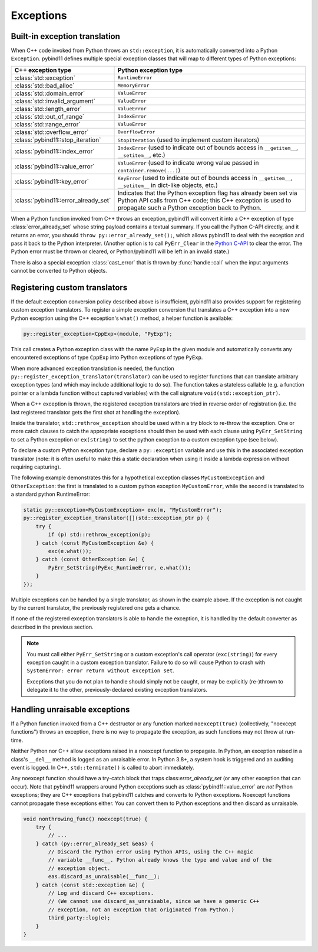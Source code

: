 Exceptions
##########

Built-in exception translation
==============================

When C++ code invoked from Python throws an ``std::exception``, it is
automatically converted into a Python ``Exception``. pybind11 defines multiple
special exception classes that will map to different types of Python
exceptions:

.. tabularcolumns:: |p{0.5\textwidth}|p{0.45\textwidth}|

+--------------------------------------+--------------------------------------+
|  C++ exception type                  |  Python exception type               |
+======================================+======================================+
| :class:`std::exception`              | ``RuntimeError``                     |
+--------------------------------------+--------------------------------------+
| :class:`std::bad_alloc`              | ``MemoryError``                      |
+--------------------------------------+--------------------------------------+
| :class:`std::domain_error`           | ``ValueError``                       |
+--------------------------------------+--------------------------------------+
| :class:`std::invalid_argument`       | ``ValueError``                       |
+--------------------------------------+--------------------------------------+
| :class:`std::length_error`           | ``ValueError``                       |
+--------------------------------------+--------------------------------------+
| :class:`std::out_of_range`           | ``IndexError``                       |
+--------------------------------------+--------------------------------------+
| :class:`std::range_error`            | ``ValueError``                       |
+--------------------------------------+--------------------------------------+
| :class:`std::overflow_error`         | ``OverflowError``                    |
+--------------------------------------+--------------------------------------+
| :class:`pybind11::stop_iteration`    | ``StopIteration`` (used to implement |
|                                      | custom iterators)                    |
+--------------------------------------+--------------------------------------+
| :class:`pybind11::index_error`       | ``IndexError`` (used to indicate out |
|                                      | of bounds access in ``__getitem__``, |
|                                      | ``__setitem__``, etc.)               |
+--------------------------------------+--------------------------------------+
| :class:`pybind11::value_error`       | ``ValueError`` (used to indicate     |
|                                      | wrong value passed in                |
|                                      | ``container.remove(...)``)           |
+--------------------------------------+--------------------------------------+
| :class:`pybind11::key_error`         | ``KeyError`` (used to indicate out   |
|                                      | of bounds access in ``__getitem__``, |
|                                      | ``__setitem__`` in dict-like         |
|                                      | objects, etc.)                       |
+--------------------------------------+--------------------------------------+
| :class:`pybind11::error_already_set` | Indicates that the Python exception  |
|                                      | flag has already been set via Python |
|                                      | API calls from C++ code; this C++    |
|                                      | exception is used to propagate such  |
|                                      | a Python exception back to Python.   |
+--------------------------------------+--------------------------------------+

When a Python function invoked from C++ throws an exception, pybind11 will convert
it into a C++ exception of type :class:`error_already_set` whose string payload
contains a textual summary. If you call the Python C-API directly, and it
returns an error, you should ``throw py::error_already_set();``, which allows
pybind11 to deal with the exception and pass it back to the Python interpreter.
(Another option is to call ``PyErr_Clear`` in the
`Python C-API <https://docs.python.org/3/c-api/exceptions.html#c.PyErr_Clear>`_
to clear the error. The Python error must be thrown or cleared, or Python/pybind11
will be left in an invalid state.)

There is also a special exception :class:`cast_error` that is thrown by
:func:`handle::call` when the input arguments cannot be converted to Python
objects.

Registering custom translators
==============================

If the default exception conversion policy described above is insufficient,
pybind11 also provides support for registering custom exception translators.
To register a simple exception conversion that translates a C++ exception into
a new Python exception using the C++ exception's ``what()`` method, a helper
function is available:

.. code-block:: cpp

    py::register_exception<CppExp>(module, "PyExp");

This call creates a Python exception class with the name ``PyExp`` in the given
module and automatically converts any encountered exceptions of type ``CppExp``
into Python exceptions of type ``PyExp``.

When more advanced exception translation is needed, the function
``py::register_exception_translator(translator)`` can be used to register
functions that can translate arbitrary exception types (and which may include
additional logic to do so).  The function takes a stateless callable (e.g.  a
function pointer or a lambda function without captured variables) with the call
signature ``void(std::exception_ptr)``.

When a C++ exception is thrown, the registered exception translators are tried
in reverse order of registration (i.e. the last registered translator gets the
first shot at handling the exception).

Inside the translator, ``std::rethrow_exception`` should be used within
a try block to re-throw the exception.  One or more catch clauses to catch
the appropriate exceptions should then be used with each clause using
``PyErr_SetString`` to set a Python exception or ``ex(string)`` to set
the python exception to a custom exception type (see below).

To declare a custom Python exception type, declare a ``py::exception`` variable
and use this in the associated exception translator (note: it is often useful
to make this a static declaration when using it inside a lambda expression
without requiring capturing).


The following example demonstrates this for a hypothetical exception classes
``MyCustomException`` and ``OtherException``: the first is translated to a
custom python exception ``MyCustomError``, while the second is translated to a
standard python RuntimeError:

.. code-block:: cpp

    static py::exception<MyCustomException> exc(m, "MyCustomError");
    py::register_exception_translator([](std::exception_ptr p) {
        try {
            if (p) std::rethrow_exception(p);
        } catch (const MyCustomException &e) {
            exc(e.what());
        } catch (const OtherException &e) {
            PyErr_SetString(PyExc_RuntimeError, e.what());
        }
    });

Multiple exceptions can be handled by a single translator, as shown in the
example above. If the exception is not caught by the current translator, the
previously registered one gets a chance.

If none of the registered exception translators is able to handle the
exception, it is handled by the default converter as described in the previous
section.

.. seealso::

    The file :file:`tests/test_exceptions.cpp` contains examples
    of various custom exception translators and custom exception types.

.. note::

    You must call either ``PyErr_SetString`` or a custom exception's call
    operator (``exc(string)``) for every exception caught in a custom exception
    translator.  Failure to do so will cause Python to crash with ``SystemError:
    error return without exception set``.

    Exceptions that you do not plan to handle should simply not be caught, or
    may be explicitly (re-)thrown to delegate it to the other,
    previously-declared existing exception translators.

.. _unraisable_exceptions:

Handling unraisable exceptions
==============================

If a Python function invoked from a C++ destructor or any function marked
``noexcept(true)`` (collectively, "noexcept functions") throws an exception, there
is no way to propagate the exception, as such functions may not throw at
run-time.

Neither Python nor C++ allow exceptions raised in a noexcept function to propagate. In
Python, an exception raised in a class's ``__del__`` method is logged as an
unraisable error. In Python 3.8+, a system hook is triggered and an auditing
event is logged. In C++, ``std::terminate()`` is called to abort immediately.

Any noexcept function should have a try-catch block that traps
class:`error_already_set` (or any other exception that can occur). Note that pybind11
wrappers around Python exceptions such as :class:`pybind11::value_error` are *not*
Python exceptions; they are C++ exceptions that pybind11 catches and converts to
Python exceptions. Noexcept functions cannot propagate these exceptions either.
You can convert them to Python exceptions and then discard as unraisable.

.. code-block:: cpp

    void nonthrowing_func() noexcept(true) {
        try {
            // ...
        } catch (py::error_already_set &eas) {
            // Discard the Python error using Python APIs, using the C++ magic
            // variable __func__. Python already knows the type and value and of the
            // exception object.
            eas.discard_as_unraisable(__func__);
        } catch (const std::exception &e) {
            // Log and discard C++ exceptions.
            // (We cannot use discard_as_unraisable, since we have a generic C++
            // exception, not an exception that originated from Python.)
            third_party::log(e);
        }
    }

.. versionadded:: 2.6
